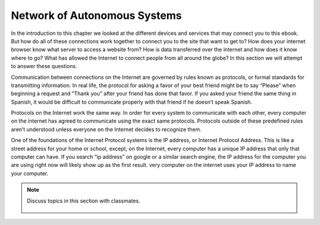 ..  Copyright (C)  Mark Guzdial, Barbara Ericson, Briana Morrison
    Permission is granted to copy, distribute and/or modify this document
    under the terms of the GNU Free Documentation License, Version 1.3 or
    any later version published by the Free Software Foundation; with
    Invariant Sections being Forward, Prefaces, and Contributor List,
    no Front-Cover Texts, and no Back-Cover Texts.  A copy of the license
    is included in the section entitled "GNU Free Documentation License".

.. 	qnum::
	:start: 1
	:prefix: csp-20-2-
	
.. highlight:: java
   :linenothreshold: 4

Network of Autonomous Systems
================================

In the introduction to this chapter we looked at the different devices and services that may connect you to this ebook. But how do all of these connections work together to connect you to the site that want to get to? How does your internet browser know what server to access a website from? How is data transferred over the internet and how does it know where to go? What has allowed the Internet to connect people from all around the globe? In this section we will attempt to answer these questions.

Communication between connections on the Internet are governed by rules known as protocols, or formal standards for transmitting information. In real life, the protocol for asking a favor of your best friend might be to say “Please” when beginning a request and “Thank you” after your friend has done that favor. If you asked your friend the same thing in Spanish, it would be difficult to communicate properly with that friend if he doesn’t speak Spanish. 

Protocols on the Internet work the same way. In order for every system to communicate with each other, every computer on the internet has agreed to communicate using the exact same protocols. Protocols outside of these predefined rules aren’t understood unless everyone on the Internet decides to recognize them.

One of the foundations of the Internet Protocol systems is the IP address, or Internet Protocol Address. This is like a street address for your home or school, except, on the Internet, every computer has a unique IP address that only that computer can have. If you search “ip address” on google or a similar search engine, the IP address for the computer you are using right now will likely show up as the first result. very computer on the internet uses your IP address to name your computer.

 

    
.. note::

    Discuss topics in this section with classmates. 

      .. disqus::
          :shortname: cslearn4u
          :identifier: studentcsp_20_2